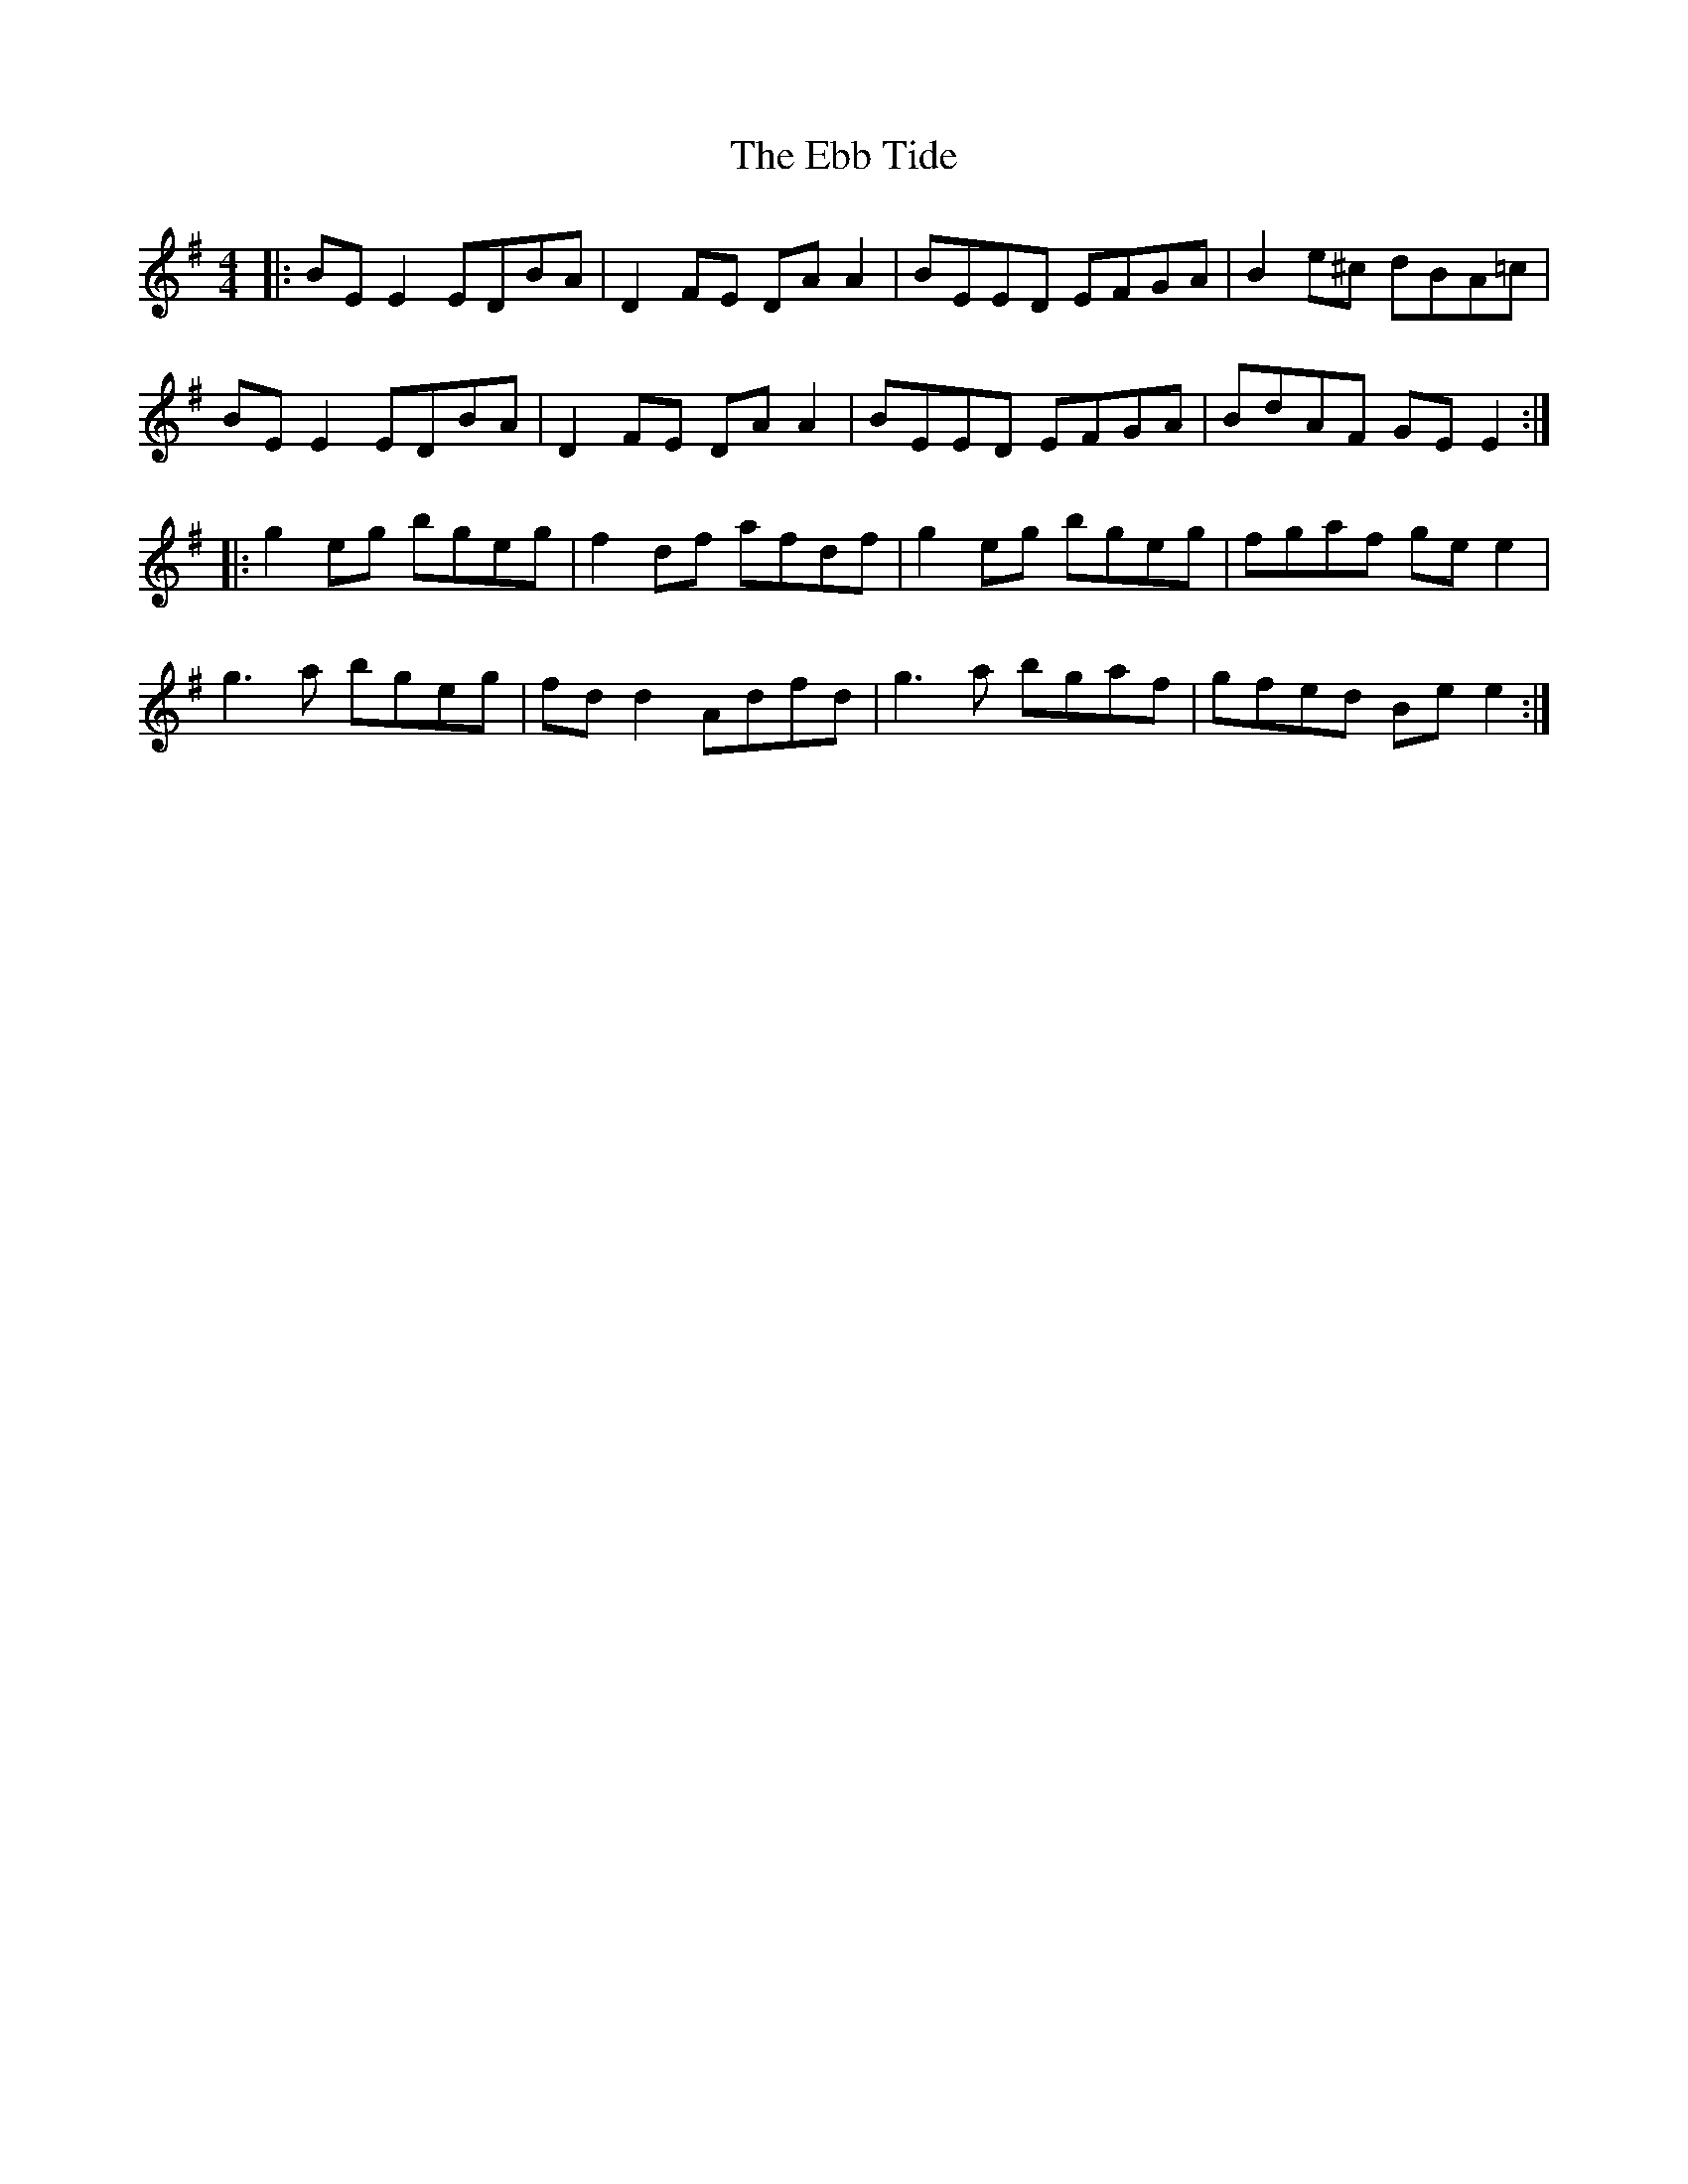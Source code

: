 X: 11463
T: Ebb Tide, The
R: reel
M: 4/4
K: Eminor
|:BE E2 EDBA|D2FE DA A2|BEED EFGA|B2 e^c dBA=c|
BE E2 EDBA|D2FE DA A2|BEED EFGA|BdAF GE E2:|
|:g2 eg bgeg|f2 df afdf|g2 eg bgeg|fgaf ge e2|
g3a bgeg|fd d2 Adfd|g3a bgaf|gfed Be e2:|

